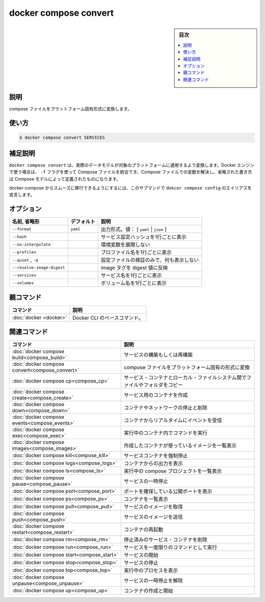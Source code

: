﻿.. -*- coding: utf-8 -*-
.. URL: https://docs.docker.com/engine/reference/commandline/compose_convert/
.. SOURCE: 
   doc version: 20.10
      https://github.com/docker/docker.github.io/blob/master/engine/reference/commandline/compose_convert.md
.. check date: 2022/03/06
.. -------------------------------------------------------------------

.. docker compose convert

=======================================
docker compose convert
=======================================

.. sidebar:: 目次

   .. contents:: 
       :depth: 3
       :local:

.. _compose_convert-description:

説明
==========

.. Converts the compose file to platform’s canonical format

compose ファイルをプラットフォーム固有形式に変換します。

.. _compose_convert-usage:

使い方
==========

.. code-block:: bash

   $ docker compose convert SERVICES

.. Extended description

.. _compose_convert-extended-description:

補足説明
==========

.. docker compose convert render the actual data model to be applied on target platform. When used with Docker engine, it merges the Compose files set by -f flags, resolves variables in Compose file, and expands short-notation into fully defined Compose model.

``docker compose convert`` は、実際のデータモデルが対象のプラットフォームに適用するよう変換します。Docker エンジンで使う場合は、 ``-f`` フラグを使って Compose ファイルを統合でき、Compose ファイルでの変数を解決し、省略された書き方は Compose モデルによって定義されたものになります。

.. To allow smooth migration from docker-compose, this subcommand declares alias docker compose config

docker-compose からスムーズに移行できるようにするには、このサブマンドで ``dokcer compose config`` のエイリアスを宣言します。

.. _compose_convert-options:

オプション
==========

.. list-table::
   :header-rows: 1

   * - 名前, 省略形
     - デフォルト
     - 説明
   * - ``--format``
     - ``yaml``
     - 出力形式。値： [ ``yaml`` | ``json`` ]
   * - ``--hash``
     - 
     - サービス設定ハッシュを1行ごとに表示
   * - ``--no-interpolate``
     - 
     - 環境変数を展開しない
   * - ``--profiles``
     - 
     - プロファイル名を1行ごとに表示
   * - ``--quiet`` , ``-q``
     - 
     - 設定ファイルの検証のみで、何も表示しない
   * - ``--resolve-image-digest``
     - 
     - image タグを digest 値に反映
   * - ``--services``
     - 
     - サービス名を1行ごとに表示
   * - ``--volumes``
     - 
     - ボリューム名を1行ごとに表示



親コマンド
==========

.. list-table::
   :header-rows: 1

   * - コマンド
     - 説明
   * - :doc:`docker <docker>`
     - Docker CLI のベースコマンド。


.. Related commands

関連コマンド
==========

.. list-table::
   :header-rows: 1

   * - コマンド
     - 説明
   * - :doc:`docker compose build<compose_build>`
     - サービスの構築もしくは再構築
   * - :doc:`docker compose convert<compose_convert>`
     - compose ファイルをプラットフォーム固有の形式に変換
   * - :doc:`docker compose cp<compose_cp>`
     - サービス・コンテナとローカル・ファイルシステム間でファイルやフォルダをコピー
   * - :doc:`docker compose create<compose_create>`
     - サービス用のコンテナを作成
   * - :doc:`docker compose down<compose_down>`
     - コンテナやネットワークの停止と削除
   * - :doc:`docker compose events<compose_events>`
     - コンテナからリアルタイムにイベントを受信
   * - :doc:`docker compose exec<compose_exec>`
     - 実行中のコンテナ内でコマンドを実行
   * - :doc:`docker compose images<compose_images>`
     - 作成したコンテナが使っているイメージを一覧表示
   * - :doc:`docker compose kill<compose_kill>`
     - サービスコンテナを強制停止
   * - :doc:`docker compose logs<compose_logs>`
     - コンテナからの出力を表示
   * - :doc:`docker compose ls<compose_ls>`
     - 実行中の compose プロジェクトを一覧表示
   * - :doc:`docker compose pause<compose_pause>`
     - サービスの一時停止
   * - :doc:`docker compose port<compose_port>`
     - ポートを確保している公開ポートを表示
   * - :doc:`docker compose ps<compose_ps>`
     - コンテナを一覧表示
   * - :doc:`docker compose pull<compose_pull>`
     - サービスのイメージを取得
   * - :doc:`docker compose push<compose_push>`
     - サービスのイメージを送信
   * - :doc:`docker compose restart<compose_restart>`
     - コンテナの再起動
   * - :doc:`docker compose rm<compose_rm>`
     - 停止済みのサービス・コンテナを削除
   * - :doc:`docker compose run<compose_run>`
     - サービスを一度限りのコマンドとして実行
   * - :doc:`docker compose start<compose_start>`
     - サービスの開始
   * - :doc:`docker compose stop<compose_stop>`
     - サービスの停止
   * - :doc:`docker compose top<compose_top>`
     - 実行中のプロセスを表示
   * - :doc:`docker compose unpause<compose_unpause>`
     - サービスの一時停止を解除
   * - :doc:`docker compose up<compose_up>`
     - コンテナの作成と開始


.. seealso:: 

   docker compose convert
      https://docs.docker.com/engine/reference/commandline/compose_convert/

